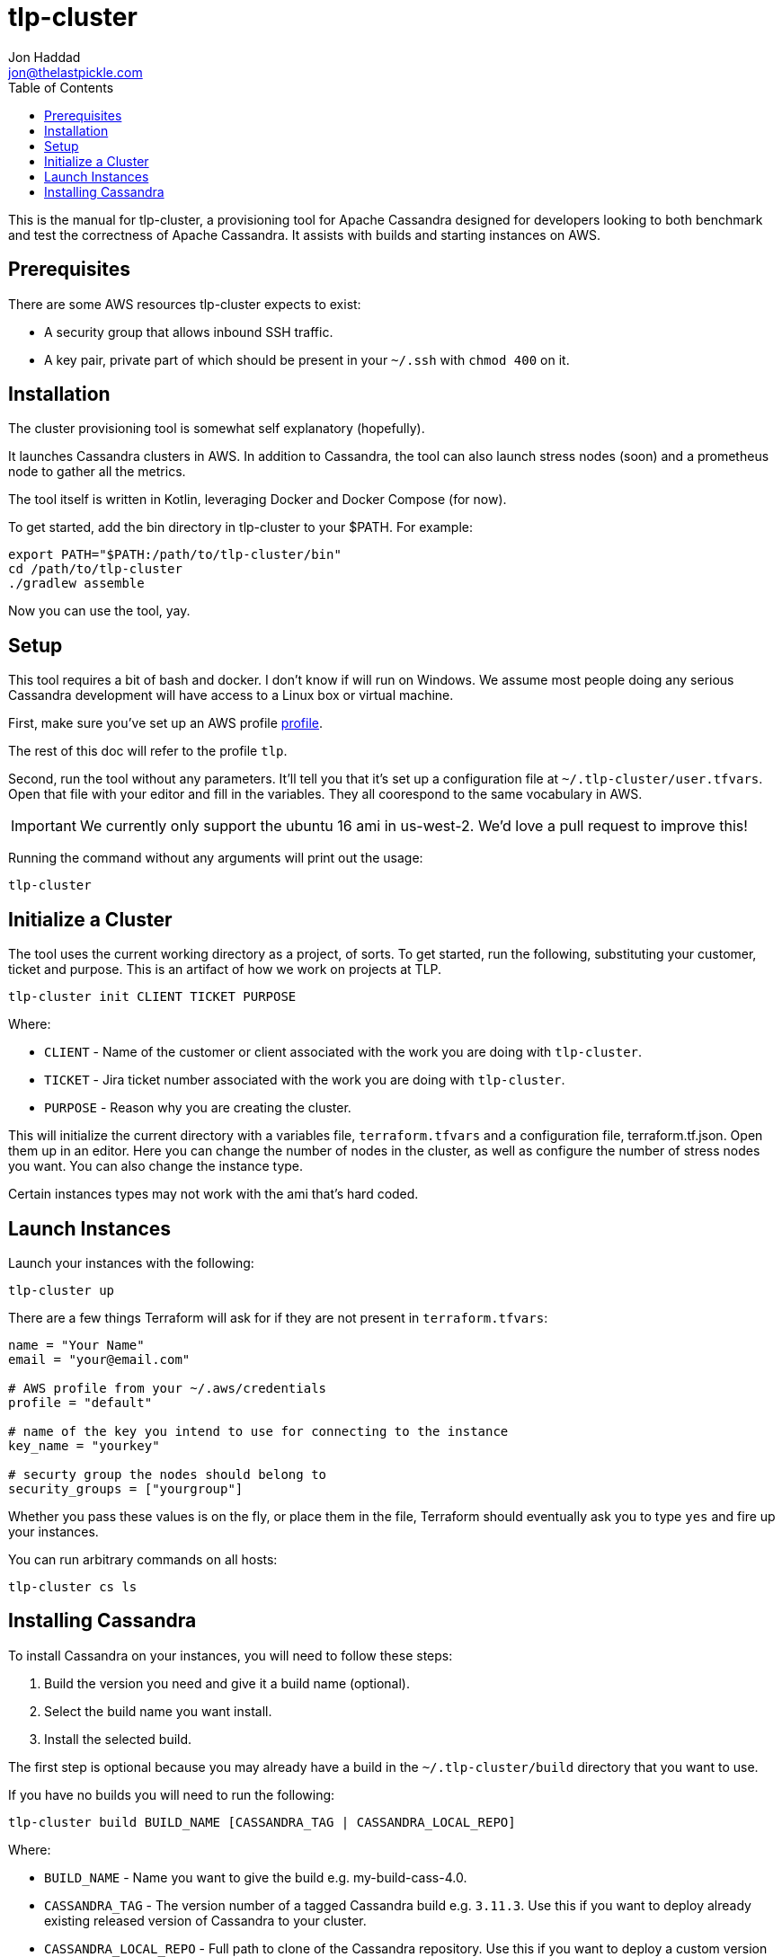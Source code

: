 = tlp-cluster
Jon Haddad <jon@thelastpickle.com>
:toc: left
:icons: font

This is the manual for tlp-cluster, a provisioning tool for Apache Cassandra designed for developers looking to both benchmark and test the correctness of Apache Cassandra.  It assists with builds and starting instances on AWS.

== Prerequisites

There are some AWS resources tlp-cluster expects to exist:

- A security group that allows inbound SSH traffic.
- A key pair, private part of which should be present in your `~/.ssh` with `chmod 400` on it.

== Installation

The cluster provisioning tool is somewhat self explanatory (hopefully).

It launches Cassandra clusters in AWS. In addition to Cassandra, the tool can also launch stress nodes (soon) and a prometheus node to gather all the metrics.

The tool itself is written in Kotlin, leveraging Docker and Docker Compose (for now).

To get started, add the bin directory in tlp-cluster to your $PATH.  For example:

[source,bash]
----
export PATH="$PATH:/path/to/tlp-cluster/bin"
cd /path/to/tlp-cluster
./gradlew assemble
----

Now you can use the tool, yay.


== Setup

This tool requires a bit of bash and docker.  I don't know if will run on Windows.  We assume most people doing any serious Cassandra development will have access to a Linux box or virtual machine.

First, make sure you’ve set up an AWS profile https://docs.aws.amazon.com/cli/latest/userguide/cli-multiple-profiles.html[profile].

The rest of this doc will refer to the profile `tlp`.

Second, run the tool without any parameters. It’ll tell you that it’s set up a configuration file at `~/.tlp-cluster/user.tfvars`. Open that file with your editor and fill in the variables. They all coorespond to the same vocabulary in AWS.

IMPORTANT: We currently only support the ubuntu 16 ami in us-west-2.  We'd love a pull request to improve this!


Running the command without any arguments will print out the usage:

[source,bash]
----
tlp-cluster
----



== Initialize a Cluster

The tool uses the current working directory as a project, of sorts. To get started, run the following, substituting your customer, ticket and purpose.  This is an artifact of how we work on projects at TLP.

[source,bash]
----
tlp-cluster init CLIENT TICKET PURPOSE
----

Where:

* `CLIENT` - Name of the customer or client associated with the work you are doing with `tlp-cluster`.
* `TICKET` - Jira ticket number associated with the work you are doing with `tlp-cluster`.
* `PURPOSE` - Reason why you are creating the cluster.

This will initialize the current directory with a variables file, `terraform.tfvars` and a configuration file, terraform.tf.json. Open them up in an editor. Here you can change the number of nodes in the cluster, as well as configure the number of stress nodes you want. You can also change the instance type.

Certain instances types may not work with the ami that's hard coded.


== Launch Instances

Launch your instances with the following:

[source,bash]
----
tlp-cluster up
----

There are a few things Terraform will ask for if they are not present in `terraform.tfvars`:

[source,bash]
----
name = "Your Name"
email = "your@email.com"

# AWS profile from your ~/.aws/credentials
profile = "default"

# name of the key you intend to use for connecting to the instance
key_name = "yourkey"

# securty group the nodes should belong to
security_groups = ["yourgroup"]
----

Whether you pass these values is on the fly, or place them in the file, Terraform should eventually ask you to type `yes` and fire up your instances.

You can run arbitrary commands on all hosts:

[source,bash]
----
tlp-cluster cs ls
----


== Installing Cassandra

To install Cassandra on your instances, you will need to follow these steps:

1. Build the version you need and give it a build name (optional).
2. Select the build name you want install.
3. Install the selected build.

The first step is optional because you may already have a build in the `~/.tlp-cluster/build` directory that you want to use.

If you have no builds you will need to run the following:

[source,bash]
----
tlp-cluster build BUILD_NAME [CASSANDRA_TAG | CASSANDRA_LOCAL_REPO]
----

Where:

* `BUILD_NAME` - Name you want to give the build e.g. my-build-cass-4.0.
* `CASSANDRA_TAG` - The version number of a tagged Cassandra build e.g. `3.11.3`. Use this if you want to deploy already existing released version of Cassandra to your cluster.
* `CASSANDRA_LOCAL_REPO` - Full path to clone of the Cassandra repository. Use this if you want to deploy a custom version of Cassandra to your cluster.

If you already have a build that you would like to use you can run the following:

[source,bash]
----
tlp-cluster use BUILD_NAME
----

This will copy the binaries and configuration files to the `provisioning/cassandra` directory in your `tlp-cluster` repository. The `provisioning` directory contains a number of files that can be used to set up your instances. Being realistic, since we do so much non-standard work (EBS vs instance store, LVM vs FS directly on a device, caches, etc) we need the ability to run arbitrary commands. This isn’t a great use case for puppet / chef / salt / ansible (yet), so we are just using easy to modify scripts for now.

If you want to install other binaries or perform other operations during provisioning of the instances, you can add them to the `provisioning/cassandra` directory. Note that any new scripts you add should be prefixed with a number which is used to determine the order they are executed by the `install.sh` script.

To provision the instances run the following:

[source,bash]
----
tlp-cluster install -k SSH_KEY_PATH
----

Where:

* `SSH_KEY_PATH` - Is the full path to the private key from the key pair used when creating the instances.

This will push the contents of the `provisioning/cassandra` directory up to each of the instances you have created and install Cassandra on them.